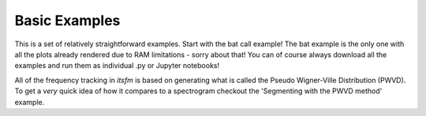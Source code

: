 Basic Examples
~~~~~~~~~~~~~~
This is a set of relatively straightforward examples. Start with the bat call example!
The bat example is the only one with all the plots already rendered due to RAM limitations - sorry about that!
You can of course always download all the examples and run them as individual .py or Jupyter notebooks!

All of the frequency tracking in `itsfm` is based on generating what is called the Pseudo Wigner-Ville Distribution (PWVD). To
get a `very` quick idea of how it compares to a spectrogram checkout the 'Segmenting with the PWVD method' example. 
